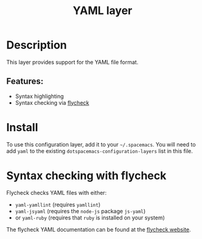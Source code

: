 #+TITLE: YAML layer

#+TAGS: dsl|layer|markup|programming

* Table of Contents                     :TOC_5_gh:noexport:
- [[#description][Description]]
  - [[#features][Features:]]
- [[#install][Install]]
- [[#syntax-checking-with-flycheck][Syntax checking with flycheck]]

* Description
This layer provides support for the YAML file format.

** Features:
- Syntax highlighting
- Syntax checking via [[http://www.flycheck.org/en/latest/languages.html#yaml][flycheck]]

* Install
To use this configuration layer, add it to your =~/.spacemacs=. You will need to
add =yaml= to the existing =dotspacemacs-configuration-layers= list in this
file.

* Syntax checking with flycheck
Flycheck checks YAML files with either:
- =yaml-yamllint= (requires =yamllint=)
- =yaml-jsyaml= (requires the =node-js= package =js-yaml=)
- or =yaml-ruby= (requires that =ruby= is installed on your system)

The flycheck YAML documentation can be found at the [[http://www.flycheck.org/en/latest/languages.html#yaml][flycheck website]].

